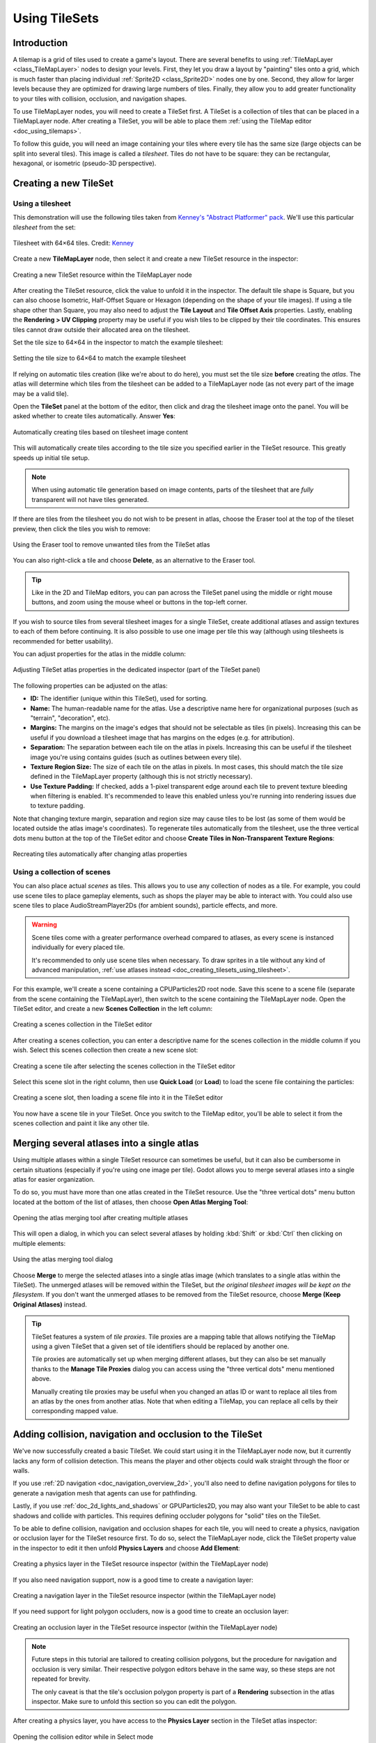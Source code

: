 .. _doc_using_tilesets:

Using TileSets
==============

Introduction
------------

A tilemap is a grid of tiles used to create a game's layout. There are several
benefits to using :ref:`TileMapLayer <class_TileMapLayer>` nodes to design your
levels. First, they let you draw a layout by "painting" tiles onto a grid,
which is much faster than placing individual :ref:`Sprite2D
<class_Sprite2D>` nodes one by one. Second, they allow for larger levels
because they are optimized for drawing large numbers of tiles.
Finally, they allow you to add greater functionality to your tiles with
collision, occlusion, and navigation shapes.

To use TileMapLayer nodes, you will need to create a TileSet first. A TileSet is a
collection of tiles that can be placed in a TileMapLayer node. After creating a
TileSet, you will be able to place them :ref:`using the TileMap editor
<doc_using_tilemaps>`.

To follow this guide, you will need an image containing your tiles where every
tile has the same size (large objects can be split into several tiles). This
image is called a *tilesheet*. Tiles do not have to be square: they can be
rectangular, hexagonal, or isometric (pseudo-3D perspective).

Creating a new TileSet
----------------------

.. _doc_creating_tilesets_using_tilesheet:

Using a tilesheet
~~~~~~~~~~~~~~~~~

This demonstration will use the following tiles taken from
`Kenney's "Abstract Platformer" pack <https://kenney.nl/assets/abstract-platformer>`__.
We'll use this particular *tilesheet* from the set:

.. figure:: img/using_tilesets_kenney_abstract_platformer_tile_sheet.webp
   :align: center
   :alt: Tilesheet example with 64×64 tiles

   Tilesheet with 64×64 tiles. Credit: `Kenney <https://kenney.nl/assets/abstract-platformer>`__

Create a new **TileMapLayer** node, then select it and create a new TileSet resource in the inspector:

.. figure:: img/using_tilesets_create_new_tileset.webp
   :align: center
   :alt: Creating a new TileSet resource within the TileMapLayer node

   Creating a new TileSet resource within the TileMapLayer node

After creating the TileSet resource, click the value to unfold it in the
inspector. The default tile shape is Square, but you can also choose Isometric,
Half-Offset Square or Hexagon (depending on the shape of your tile images). If
using a tile shape other than Square, you may also need to adjust the **Tile
Layout** and **Tile Offset Axis** properties. Lastly, enabling the
**Rendering > UV Clipping** property may be useful if you wish tiles to be clipped
by their tile coordinates. This ensures tiles cannot draw outside their allocated
area on the tilesheet.

Set the tile size to 64×64 in the inspector to match the example tilesheet:

.. figure:: img/using_tilesets_specify_size_then_edit.webp
   :align: center
   :alt: Setting the tile size to 64×64 to match the example tilesheet

   Setting the tile size to 64×64 to match the example tilesheet

If relying on automatic tiles creation (like we're about to do here), you must
set the tile size **before** creating the *atlas*. The atlas will
determine which tiles from the tilesheet can be added to a TileMapLayer node
(as not every part of the image may be a valid tile).

Open the **TileSet** panel at the bottom of the editor, then click and drag the
tilesheet image onto the panel. You will be asked whether to create tiles
automatically. Answer **Yes**:

.. figure:: img/using_tilesets_create_tiles_automatically.webp
   :align: center
   :alt: Automatically creating tiles based on tilesheet image content

   Automatically creating tiles based on tilesheet image content

This will automatically create tiles according to the tile size you specified
earlier in the TileSet resource. This greatly speeds up initial tile setup.

.. note::

    When using automatic tile generation based on image contents, parts of the
    tilesheet that are *fully* transparent will not have tiles generated.

If there are tiles from the tilesheet you do not wish to be present in atlas,
choose the Eraser tool at the top of the tileset preview, then click the tiles
you wish to remove:

.. figure:: img/using_tilesets_eraser_tool.webp
   :align: center
   :alt: Using the Eraser tool to remove unwanted tiles from the TileSet atlas

   Using the Eraser tool to remove unwanted tiles from the TileSet atlas

You can also right-click a tile and choose **Delete**, as an alternative to the
Eraser tool.

.. tip::

    Like in the 2D and TileMap editors, you can pan across the TileSet panel using
    the middle or right mouse buttons, and zoom using the mouse wheel or buttons in
    the top-left corner.

If you wish to source tiles from several tilesheet images for a single TileSet,
create additional atlases and assign textures to each of them before continuing.
It is also possible to use one image per tile this way (although using
tilesheets is recommended for better usability).

You can adjust properties for the atlas in the middle column:

.. figure:: img/using_tilesets_properties.webp
   :align: center
   :alt: Adjusting TileSet atlas properties in the dedicated inspector (part of the TileSet panel)

   Adjusting TileSet atlas properties in the dedicated inspector (part of the TileSet panel)

The following properties can be adjusted on the atlas:

- **ID:** The identifier (unique within this TileSet), used for sorting.
- **Name:** The human-readable name for the atlas. Use a descriptive name
  here for organizational purposes (such as "terrain", "decoration", etc).
- **Margins:** The margins on the image's edges that should not be selectable as
  tiles (in pixels). Increasing this can be useful if you download a tilesheet
  image that has margins on the edges (e.g. for attribution).
- **Separation:** The separation between each tile on the atlas in pixels.
  Increasing this can be useful if the tilesheet image you're using contains
  guides (such as outlines between every tile).
- **Texture Region Size:** The size of each tile on the atlas in pixels. In most
  cases, this should match the tile size defined in the TileMapLayer property
  (although this is not strictly necessary).
- **Use Texture Padding:** If checked, adds a 1-pixel transparent edge around
  each tile to prevent texture bleeding when filtering is enabled.
  It's recommended to leave this enabled unless you're running into rendering issues
  due to texture padding.

Note that changing texture margin, separation and region size may cause tiles to
be lost (as some of them would be located outside the atlas image's
coordinates). To regenerate tiles automatically from the tilesheet, use the
three vertical dots menu button at the top of the TileSet editor and choose
**Create Tiles in Non-Transparent Texture Regions**:

.. figure:: img/using_tilesets_recreate_tiles_automatically.webp
   :align: center
   :alt: Recreating tiles automatically after changing atlas properties

   Recreating tiles automatically after changing atlas properties

Using a collection of scenes
~~~~~~~~~~~~~~~~~~~~~~~~~~~~

You can also place actual *scenes* as tiles. This allows you to use
any collection of nodes as a tile. For example, you could use scene tiles to
place gameplay elements, such as shops the player may be able to interact with.
You could also use scene tiles to place AudioStreamPlayer2Ds (for ambient
sounds), particle effects, and more.

.. warning::

   Scene tiles come with a greater performance overhead compared to atlases, as
   every scene is instanced individually for every placed tile.

   It's recommended to only use scene tiles when necessary. To draw sprites in a
   tile without any kind of advanced manipulation,
   :ref:`use atlases instead <doc_creating_tilesets_using_tilesheet>`.

For this example, we'll create a scene containing a CPUParticles2D root node.
Save this scene to a scene file (separate from the scene containing the
TileMapLayer), then switch to the scene containing the TileMapLayer node. Open the TileSet
editor, and create a new **Scenes Collection** in the left column:

.. figure:: img/using_tilesets_creating_scene_collection.webp
   :align: center
   :alt: Creating a scenes collection in the TileSet editor

   Creating a scenes collection in the TileSet editor

After creating a scenes collection, you can enter a descriptive name for the
scenes collection in the middle column if you wish. Select this scenes
collection then create a new scene slot:

.. figure:: img/using_tilesets_scene_collection_create_scene_tile.webp
   :align: center
   :alt: Creating a scene tile after selecting the scenes collection in the TileSet editor

   Creating a scene tile after selecting the scenes collection in the TileSet editor

Select this scene slot in the right column, then use **Quick Load** (or
**Load**) to load the scene file containing the particles:

.. figure:: img/using_tilesets_adding_scene_tile.webp
   :align: center
   :alt: Creating a scene slot, then loading a scene file into it in the TileSet editor

   Creating a scene slot, then loading a scene file into it in the TileSet editor

You now have a scene tile in your TileSet. Once you switch to the TileMap
editor, you'll be able to select it from the scenes collection and paint it like
any other tile.

Merging several atlases into a single atlas
-------------------------------------------

Using multiple atlases within a single TileSet resource can sometimes be useful,
but it can also be cumbersome in certain situations (especially if you're using
one image per tile). Godot allows you to merge several atlases into a single
atlas for easier organization.

To do so, you must have more than one atlas created in the TileSet resource.
Use the "three vertical dots" menu button located at the bottom of the list of
atlases, then choose **Open Atlas Merging Tool**:

.. figure:: img/using_tilesets_open_atlas_merging_tool.webp
   :align: center
   :alt: Opening the atlas merging tool after creating multiple atlases

   Opening the atlas merging tool after creating multiple atlases

This will open a dialog, in which you can select several atlases by holding
:kbd:`Shift` or :kbd:`Ctrl` then clicking on multiple elements:

.. figure:: img/using_tilesets_atlas_merging_tool_dialog.webp
   :align: center
   :alt: Using the atlas merging tool dialog

   Using the atlas merging tool dialog

Choose **Merge** to merge the selected atlases into a single atlas image (which
translates to a single atlas within the TileSet). The unmerged atlases will be
removed within the TileSet, but *the original tilesheet images will be kept on
the filesystem*. If you don't want the unmerged atlases to be removed from the
TileSet resource, choose **Merge (Keep Original Atlases)** instead.

.. tip::

    TileSet features a system of *tile proxies*. Tile proxies are a mapping
    table that allows notifying the TileMap using a given TileSet that a given
    set of tile identifiers should be replaced by another one.

    Tile proxies are automatically set up when merging different atlases, but
    they can also be set manually thanks to the **Manage Tile Proxies** dialog
    you can access using the "three vertical dots" menu mentioned above.

    Manually creating tile proxies may be useful when you changed an atlas ID or
    want to replace all tiles from an atlas by the ones from another atlas. Note
    that when editing a TileMap, you can replace all cells by their
    corresponding mapped value.

Adding collision, navigation and occlusion to the TileSet
---------------------------------------------------------

We've now successfully created a basic TileSet. We could start using it in the
TileMapLayer node now, but it currently lacks any form of collision detection.
This means the player and other objects could walk straight through the floor or
walls.

If you use :ref:`2D navigation <doc_navigation_overview_2d>`, you'll also need
to define navigation polygons for tiles to generate a navigation mesh that
agents can use for pathfinding.

Lastly, if you use :ref:`doc_2d_lights_and_shadows` or GPUParticles2D, you may
also want your TileSet to be able to cast shadows and collide with particles.
This requires defining occluder polygons for "solid" tiles on the TileSet.

To be able to define collision, navigation and occlusion shapes for each tile,
you will need to create a physics, navigation or occlusion layer for the TileSet
resource first. To do so, select the TileMapLayer node, click the TileSet property
value in the inspector to edit it then unfold **Physics Layers** and choose
**Add Element**:

.. figure:: img/using_tilesets_create_physics_layer.webp
   :align: center
   :alt: Creating a physics layer in the TileSet resource inspector (within the TileMapLayer node)

   Creating a physics layer in the TileSet resource inspector (within the TileMapLayer node)

If you also need navigation support, now is a good time to create a navigation layer:

.. figure:: img/using_tilesets_create_navigation_layer.webp
   :align: center
   :alt: Creating a navigation layer in the TileSet resource inspector (within the TileMapLayer node)

   Creating a navigation layer in the TileSet resource inspector (within the TileMapLayer node)

If you need support for light polygon occluders, now is a good time to create an occlusion layer:

.. figure:: img/using_tilesets_create_occlusion_layer.webp
   :align: center
   :alt: Creating an occlusion layer in the TileSet resource inspector (within the TileMapLayer node)

   Creating an occlusion layer in the TileSet resource inspector (within the TileMapLayer node)

.. note::

    Future steps in this tutorial are tailored to creating collision polygons,
    but the procedure for navigation and occlusion is very similar.
    Their respective polygon editors behave in the same way, so these steps are
    not repeated for brevity.

    The only caveat is that the tile's occlusion polygon property is part of a
    **Rendering** subsection in the atlas inspector. Make sure to unfold this
    section so you can edit the polygon.

After creating a physics layer, you have access to the **Physics Layer** section
in the TileSet atlas inspector:

.. figure:: img/using_tilesets_selecting_collision_editor.webp
   :align: center
   :alt: Opening the collision editor while in Select mode

   Opening the collision editor while in Select mode

You can quickly create a rectangle collision shape by pressing :kbd:`F` while
the TileSet editor is focused. If the keyboard shortcut doesn't work, try
clicking in the empty area around the polygon editor to focus it:

.. figure:: img/using_tilesets_using_default_rectangle_collision.webp
   :align: center
   :alt: Using default rectangle collision shape by pressing :kbd:`F`

   Using default rectangle collision shape by pressing :kbd:`F`

In this tile collision editor, you have access to all the 2D polygon editing tools:

- Use the toolbar above the polygon to toggle between creating a new polygon,
  editing an existing polygon and removing points on the polygon. The "three vertical dots"
  menu button offers additional options, such as rotating and flipping the polygon.
- Create new points by clicking and dragging a line between two points.
- Remove a point by right-clicking it (or using the Remove tool described above
  and left-clicking).
- Pan in the editor by middle-clicking or right-clicking. (Right-click panning
  can only be used in areas where there is no point nearby.)

You can use the default rectangle shape to quickly create a triangle-shaped
collision shape by removing one of the points:

.. figure:: img/using_tilesets_creating_triangle_collision.webp
   :align: center
   :alt: Creating a triangle collision shape by right-clicking one of the corners to remove it

   Creating a triangle collision shape by right-clicking one of the corners to remove it

You can also use the rectangle as a base for more complex shapes by adding more points:

.. figure:: img/using_tilesets_drawing_custom_collision.webp
   :align: center
   :alt: Drawing a custom collision for a complex tile shape

   Drawing a custom collision for a complex tile shape

.. tip::

    If you have a large tileset, specifying the collision for each tile
    individually could take a lot of time. This is especially true as TileMaps
    tend to have many tiles with common collision patterns (such as solid blocks
    or 45-degree slopes). To apply a similar collision shape to several tiles
    quickly, use functionality to
    :ref:`assign properties to multiple tiles at once <doc_using_tilemaps_assigning_properties_to_multiple_tiles>`.

Assigning custom metadata to the TileSet's tiles
------------------------------------------------

You can assign custom data on a per-tile basis using *custom data layers*.
This can be useful to store information specific to your game, such as the damage
that a tile should deal when the player touches it, or whether a tile can be
destroyed using a weapon.

The data is associated with the tile in the TileSet: all instances of the placed
tile will use the same custom data. If you need to create a variant of a tile
that has different custom data, this can be done by :ref:`creating an
alternative tile <doc_using_tilesets_creating_alternative_tiles>` and changing
the custom data for the alternative tile only.

.. figure:: img/using_tilesets_create_custom_data_layer.webp
   :align: center
   :alt: Creating a custom data layer in the TileSet resource inspector (within the TileMapLayer node)

   Creating a custom data layer in the TileSet resource inspector (within the TileMapLayer node)

.. figure:: img/using_tilesets_custom_data_layers_example.webp
   :align: center
   :alt: Example of configured custom data layers with game-specific properties

   Example of configured custom data layers with game-specific properties

You can reorder custom data without breaking existing metadata: the TileSet
editor will update automatically after reordering custom data properties.

With the custom data layers example shown above, we're assigning a tile to have the
``damage_per_second`` metadata set to ``25`` and the ``destructible`` metadata
to ``false``:

.. figure:: img/using_tilesets_edit_custom_data.webp
   :align: center
   :alt: Editing custom data in the TileSet editor while in Select mode

   Editing custom data in the TileSet editor while in Select mode

:ref:`Tile property painting <doc_using_tilemaps_using_tile_property_painting>`
can also be used for custom data:

.. figure:: img/using_tilesets_paint_custom_data.webp
   :align: center
   :alt: Assigning custom data in the TileSet editor using tile property painting

   Assigning custom data in the TileSet editor using tile property painting

.. _doc_using_tilesets_creating_terrain_sets:

Creating terrain sets (autotiling)
----------------------------------

.. note::

    This functionality was implemented in a different form as *autotiling* in Godot 3.x.
    Terrains are essentially a more powerful replacement of autotiles. Unlike
    autotiles, terrains can support transitions from one terrain to another, as
    a tile may define several terrains at once.

    Unlike before, where autotiles were a specific kind of tiles, terrains are
    only a set of properties assigned to atlas tiles. These properties are then
    used by a dedicated TileMap painting mode that selects tiles featuring
    terrain data in a smart way. This means any terrain tile can be either
    painted as terrain or as a single tile, like any other.

A "polished" tileset generally features variations that you should use on
corners or edges of platforms, floors, etc. While these can be placed manually,
this quickly becomes tedious. Handling this situation with procedurally
generated levels can also be difficult and require a lot of code.

Godot offers *terrains* to perform this kind of tile connection automatically.
This allows you to have the "correct" tile variants automatically used.

Terrains are grouped into terrain sets. Each terrain set is assigned a mode from
**Match Corners and Sides**, **Match Corners** and **Match sides**. They define how
terrains are matched to each other in a terrain set.

.. note::

    The above modes correspond to the previous bitmask modes autotiles used in
    Godot 3.x: 2×2, 3×3 or 3×3 minimal. This is also similar to what
    the `Tiled <https://www.mapeditor.org/>`__ editor features.

Select the TileMapLayer node, go to the inspector and create a new terrain set within the TileSet *resource*:

.. figure:: img/using_tilesets_create_terrain_set.webp
   :align: center
   :alt: Creating a terrain set in the TileSet resource inspector (within the TileMapLayer node)

   Creating a terrain set in the TileSet resource inspector (within the TileMapLayer node)

After creating a terrain set, you **must** create one or more terrains *within* the terrain set:

.. figure:: img/using_tilesets_create_terrain.webp
   :align: center
   :alt: Creating a terrain within the terrain set

   Creating a terrain within the terrain set

In the TileSet editor, switch to Select mode and click a tile. In the middle
column, unfold the **Terrains** section then assign a terrain set ID and a
terrain ID for the tile. ``-1`` means "no terrain set" or "no terrain", which
means you must set **Terrain Set** to ``0`` or greater before you can set
**Terrain** to ``0`` or greater.

.. note::

   Terrain set IDs and terrain IDs are independent from each other. They also
   start from ``0``, not ``1``.

.. figure:: img/using_tilesets_configure_terrain_on_tile.webp
   :align: center
   :alt: Configuring terrain on a single tile in the TileSet editor's Select mode

   Configuring terrain on a single tile in the TileSet editor's Select mode

After doing so, you can now configure the **Terrain Peering Bits** section which
becomes visible in the middle column. The peering bits determine which tile will
be placed depending on neighboring tiles. ``-1`` is a special value which refers
to empty space.

For example, if a tile has all its bits set to ``0`` or greater, it will only
appear if *all* 8 neighboring tiles are using a tile with the same terrain ID.
If a tile has its bits set to ``0`` or greater,
but the top-left, top and top-right bits are set to ``-1``, it will only appear
if there is empty space on top of it (including diagonally).

.. figure:: img/using_tilesets_configure_terrain_peering_bits.webp
   :align: center
   :alt: Configuring terrain peering bits on a single tile in the TileSet editor's Select mode

   Configuring terrain peering bits on a single tile in the TileSet editor's Select mode

An example configuration for a full tilesheet may look as follows:

.. figure:: img/using_tilesets_terrain_example_tilesheet.webp
   :align: center
   :alt: Example full tilesheet for a sidescrolling game

   Example full tilesheet for a sidescrolling game

.. figure:: img/using_tilesets_terrain_example_tilesheet_configuration.webp
   :align: center
   :alt: Example full tilesheet for a sidescrolling game with terrain peering bits visible

   Example full tilesheet for a sidescrolling game with terrain peering bits visible

.. _doc_using_tilemaps_assigning_properties_to_multiple_tiles:

Assigning properties to multiple tiles at once
----------------------------------------------

There are two ways to assign properties to multiple tiles at once.
Depending on your use cases, one method may be faster than the other:

Using multiple tile selection
~~~~~~~~~~~~~~~~~~~~~~~~~~~~~

If you wish to configure various properties on several tiles at once,
choose the **Select** mode at the top of the TileSet editor:

After doing this, you can select multiple tiles on the right column by holding
:kbd:`Shift` then clicking on tiles. You can also perform rectangle selection by
holding down the left mouse button then dragging the mouse. Lastly, you can
deselect tiles that were already selected (without affecting the rest of the
selection) by holding :kbd:`Shift` then clicking on a selected tile.

You can then assign properties using the inspector in the middle column of the
TileSet editor. Only properties that you change here will be applied to all
selected tiles. Like in the editor's inspector, properties that differ on
selected tiles will remain different until you edit them.

With numerical and color properties, you will also see a preview of the
property's value on all tiles in the atlas after editing a property:

.. figure:: img/using_tilesets_select_and_set_tile_properties.webp
   :align: center
   :alt: Selecting multiple tiles using the Select mode, then applying properties

   Selecting multiple tiles using the Select mode, then applying properties

.. _doc_using_tilemaps_using_tile_property_painting:

Using tile property painting
~~~~~~~~~~~~~~~~~~~~~~~~~~~~

If you wish to apply a single property to several tiles at once,
you can use the *property painting* mode for this purpose.

Configure a property to be painted in the middle column, then
click on tiles (or hold down the left mouse button) in the right column
to "paint" properties onto tiles.

.. figure:: img/using_tilesets_paint_tile_properties.webp
   :align: center
   :alt: Painting tile properties using the TileSet editor

   Painting tile properties using the TileSet editor

Tile property painting is especially useful with properties that are
time-consuming to set manually, such as collision shapes:

.. figure:: img/using_tilesets_paint_tile_properties_collision.webp
   :align: center
   :alt: Painting a collision polygon, then left-clicking tiles to apply it

   Painting a collision polygon, then left-clicking tiles to apply it

.. _doc_using_tilesets_creating_alternative_tiles:

Creating alternative tiles
--------------------------

Sometimes, you want to use a single tile image (found only once within the
atlas), but configured in different ways. For example, you may want to use the
same tile image, but rotated, flipped, or modulated with a different color. This
can be done using *alternative tiles*.

.. tip::

      Since Godot 4.2, you don't have to create alternative tiles to rotate or
      flip tiles anymore. You can rotate any tile while placing it in the
      TileMap editor by using the rotation/flip buttons in the TileMap editor
      toolbar.

To create an alternative tile, right-click a base tile in the atlas displayed by
the TileSet editor, then choose **Create an Alternative Tile**:

.. figure:: img/using_tilesets_create_alternative_tile.webp
   :align: center
   :alt: Creating an alternative tile by right-clicking a base tile in the TileSet editor

   Creating an alternative tile by right-clicking a base tile in the TileSet editor

If currently in Select mode, the alternative tile will already be selected
for editing. If not currently in Select mode, you can still create alternative
tiles, but you will need to switch to Select mode and select the alternative
tile to edit it.

If you don't see the alternative tile, pan over to the right of the atlas image,
as alternative tiles always appear on the right of base tiles of a given atlas
in the TileSet editor:

.. figure:: img/using_tilesets_configure_alternative_tile.webp
   :align: center
   :alt: Configuring an alternative tile after clicking it in the TileSet editor

   Configuring an alternative tile after clicking it in the TileSet editor

After selecting an alternative tile, you can change any properties using the
middle column like you would on a base tile. However, the list of exposed
properties is different compared to base tiles:

- **Alternative ID:** The unique numerical identifier for this alternative tile.
  Changing it will break existing TileMaps, so be careful! This ID also controls
  the sorting in the list of alternative tiles displayed in the editor.
- **Rendering > Flip H:** If ``true``, the tile is horizontally flipped.
- **Rendering > Flip V:** If ``true``, the tile is vertically flipped.
- **Rendering > Transpose:** If ``true``, the tile is rotated 90 degrees
  *counter-clockwise* and then flipped vertically. In practice, this means that
  to rotate a tile by 90 degrees clockwise without flipping it, you should
  enable **Flip H** and **Transpose**. To rotate a tile by 180 degrees
  clockwise, enable **Flip H** and **Flip V**. To rotate a tile by 270 degrees
  clockwise, enable **Flip V** and **Transpose**.
- **Rendering > Texture Origin:** The origin to use for drawing the tile. This
  can be used to visually offset the tile compared to the base tile.
- **Rendering > Modulate:** The color multiplier to use when rendering the tile.
- **Rendering > Material:** The material to use for this tile. This can be used
  to apply a different blend mode or custom shaders to a single tile.
- **Z Index:** The sorting order for this tile. Higher values will make the tile
  render in front of others on the same layer.
- **Y Sort Origin:** The vertical offset to use for tile sorting based on its Y
  coordinate (in pixels). This allows using layers as if they were on different
  height for top-down games. Adjusting this can help alleviate issues with
  sorting certain tiles. Only effective if **Y Sort Enabled** is ``true`` on
  the TileMapLayer node under **CanvasItem > Ordering**

You can create an additional alternative tile variant by clicking the large "+"
icon next to the alternative tile. This is equivalent to selecting the base tile
and right-clicking it to choose **Create an Alternative Tile** again.

.. note::

    When creating an alternative tile, none of the properties from the base tile
    are inherited. You must set properties again on the alternative tile if you
    wish those to be identical on the base tile and the alternative tile.
